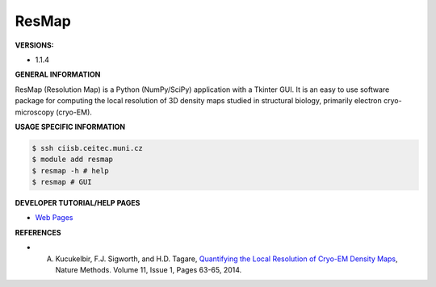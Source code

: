 .. resmap:

ResMap
---------

**VERSIONS:**

* 1.1.4

**GENERAL INFORMATION**

ResMap (Resolution Map) is a Python (NumPy/SciPy) application with a Tkinter GUI. It is an easy to use software package for computing the local resolution of 3D density maps studied in structural biology, primarily electron cryo-microscopy (cryo-EM).

**USAGE SPECIFIC INFORMATION**

.. code-block:: console

   $ ssh ciisb.ceitec.muni.cz
   $ module add resmap
   $ resmap -h # help
   $ resmap # GUI

**DEVELOPER TUTORIAL/HELP PAGES**

* `Web Pages <http://resmap.sourceforge.net/>`_

**REFERENCES**

* A. Kucukelbir, F.J. Sigworth, and H.D. Tagare, `Quantifying the Local Resolution of Cryo-EM Density Maps <http://dx.doi.org/10.1038/nmeth.2727>`_, Nature Methods. Volume 11, Issue 1, Pages 63-65, 2014.
